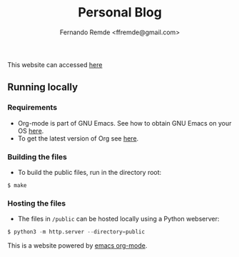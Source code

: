 #+title: Personal Blog
#+author: Fernando Remde <ffremde@gmail.com>

This website can accessed [[http://rmdf.org][here]]

** Running locally

*** Requirements
- Org-mode is part of GNU Emacs. See how to obtain GNU Emacs on your OS [[https://gnu.org/software/emacs/download.html][here]].
- To get the latest version of Org see [[http://orgmode.org][here]].

*** Building the files
- To build the public files, run in the directory root:
#+begin_src shell
$ make
#+end_src

*** Hosting the files
- The files in =/public= can be hosted locally using a Python webserver:
#+begin_src python
$ python3 -m http.server --directory=public
#+end_src

This is a website powered by [[http://orgmode.org][emacs org-mode]].
